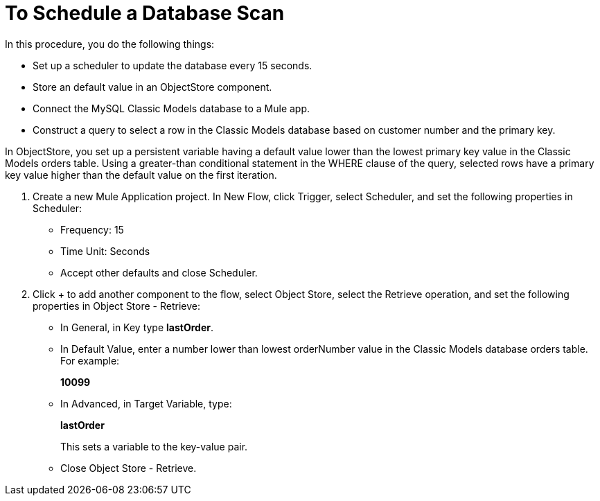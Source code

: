 = To Schedule a Database Scan

In this procedure, you do the following things:

* Set up a scheduler to update the database every 15 seconds.
* Store an default value in an ObjectStore component.
* Connect the MySQL Classic Models database to a Mule app. 
* Construct a query to select a row in the Classic Models database based on customer number and the primary key.

In ObjectStore, you set up a persistent variable having a default value lower than the lowest primary key value in the Classic Models orders table. Using a greater-than conditional statement in the WHERE clause of the query, selected rows have a primary key value higher than the default value on the first iteration. 

. Create a new Mule Application project. In New Flow, click Trigger, select Scheduler, and set the following properties in Scheduler:
+
* Frequency: 15
* Time Unit: Seconds
* Accept other defaults and close Scheduler.
+
. Click + to add another component to the flow, select Object Store, select the Retrieve operation, and set the following properties in Object Store - Retrieve:
+
* In General, in Key type *lastOrder*.
* In Default Value, enter a number lower than lowest orderNumber value in the Classic Models database orders table. For example:
+
*10099*
+
* In Advanced, in Target Variable, type:
+
*lastOrder*
+
This sets a variable to the key-value pair.
+
* Close Object Store - Retrieve.


